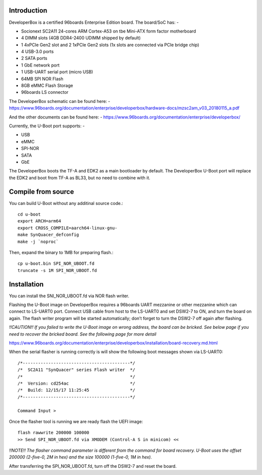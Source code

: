 .. SPDX-License-Identifier: GPL-2.0+

Introduction
============

DeveloperBox is a certified 96boards Enterprise Edition board. The board/SoC has: -

* Socionext SC2A11 24-cores ARM Cortex-A53 on tbe Mini-ATX form factor motherboard
* 4 DIMM slots (4GB DDR4-2400 UDIMM shipped by default)
* 1 4xPCIe Gen2 slot and 2 1xPCIe Gen2 slots
  (1x slots are connected via PCIe bridge chip)
* 4 USB-3.0 ports
* 2 SATA ports
* 1 GbE network port
* 1 USB-UART serial port (micro USB)
* 64MB SPI NOR Flash
* 8GB eMMC Flash Storage
* 96boards LS connector

The DeveloperBox schematic can be found here: -
https://www.96boards.org/documentation/enterprise/developerbox/hardware-docs/mzsc2am_v03_20180115_a.pdf

And the other documents can be found here: -
https://www.96boards.org/documentation/enterprise/developerbox/


Currently, the U-Boot port supports: -

* USB
* eMMC
* SPI-NOR
* SATA
* GbE

The DeveloperBox boots the TF-A and EDK2 as a main bootloader by default.
The DeveloperBox U-Boot port will replace the EDK2 and boot from TF-A as
BL33, but no need to combine with it.

Compile from source
===================

You can build U-Boot without any additinal source code.::

  cd u-boot
  export ARCH=arm64
  export CROSS_COMPILE=aarch64-linux-gnu-
  make SynQuacer_defconfig
  make -j `noproc`

Then, expand the binary to 1MB for preparing flash.::

  cp u-boot.bin SPI_NOR_UBOOT.fd
  truncate -s 1M SPI_NOR_UBOOT.fd

Installation
============

You can install the SNI_NOR_UBOOT.fd via NOR flash writer.

Flashing the U-Boot image on DeveloperBox requires a 96boards UART mezzanine or other mezzanine which can connect to LS-UART0 port.
Connect USB cable from host to the LS-UART0 and set DSW2-7 to ON, and turn the board on again. The flash writer program will be started automatically; don’t forget to turn the DSW2-7 off again after flashing.

*!!CAUTION!! If you failed to write the U-Boot image on wrong address, the board can be bricked. See below page if you need to recover the bricked board. See the following page for more detail*

https://www.96boards.org/documentation/enterprise/developerbox/installation/board-recovery.md.html

When the serial flasher is running correctly is will show the following boot messages shown via LS-UART0::


  /*------------------------------------------*/
  /*  SC2A11 "SynQuacer" series Flash writer  */
  /*                                          */
  /*  Version: cd254ac                        */
  /*  Build: 12/15/17 11:25:45                */
  /*------------------------------------------*/

  Command Input >

Once the flasher tool is running we are ready flash the UEFI image::

  flash rawwrite 200000 100000
  >> Send SPI_NOR_UBOOT.fd via XMODEM (Control-A S in minicom) <<

*!!NOTE!! The flasher command parameter is different from the command for board recovery. U-Boot uses the offset 200000 (2-five-0, 2M in hex) and the size 100000 (1-five-0, 1M in hex).*

After transferring the SPI_NOR_UBOOT.fd, turn off the DSW2-7 and reset the board.

